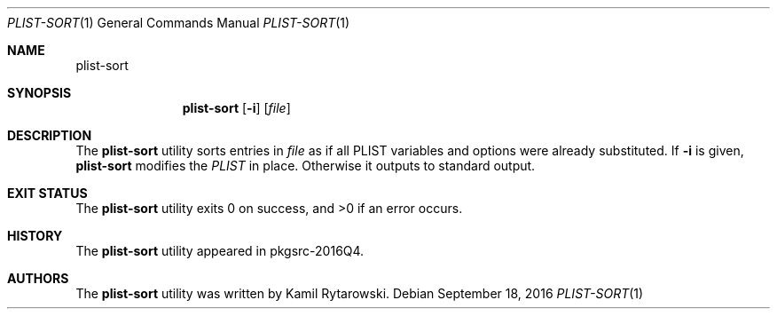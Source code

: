 .\" $NetBSD$
.\"
.\" Copyright (c) 2016 The NetBSD Foundation, Inc.
.\" All rights reserved.
.\"
.\" Redistribution and use in source and binary forms, with or without
.\" modification, are permitted provided that the following conditions
.\" are met:
.\"
.\" 1. Redistributions of source code must retain the above copyright
.\"    notice, this list of conditions and the following disclaimer.
.\" 2. Redistributions in binary form must reproduce the above copyright
.\"    notice, this list of conditions and the following disclaimer in
.\"    the documentation and/or other materials provided with the
.\"    distribution.
.\"
.\" THIS SOFTWARE IS PROVIDED BY THE COPYRIGHT HOLDERS AND CONTRIBUTORS
.\" ``AS IS'' AND ANY EXPRESS OR IMPLIED WARRANTIES, INCLUDING, BUT NOT
.\" LIMITED TO, THE IMPLIED WARRANTIES OF MERCHANTABILITY AND FITNESS
.\" FOR A PARTICULAR PURPOSE ARE DISCLAIMED.  IN NO EVENT SHALL THE
.\" COPYRIGHT HOLDERS OR CONTRIBUTORS BE LIABLE FOR ANY DIRECT, INDIRECT,
.\" INCIDENTAL, SPECIAL, EXEMPLARY OR CONSEQUENTIAL DAMAGES (INCLUDING,
.\" BUT NOT LIMITED TO, PROCUREMENT OF SUBSTITUTE GOODS OR SERVICES;
.\" LOSS OF USE, DATA, OR PROFITS; OR BUSINESS INTERRUPTION) HOWEVER CAUSED
.\" AND ON ANY THEORY OF LIABILITY, WHETHER IN CONTRACT, STRICT LIABILITY,
.\" OR TORT (INCLUDING NEGLIGENCE OR OTHERWISE) ARISING IN ANY WAY OUT
.\" OF THE USE OF THIS SOFTWARE, EVEN IF ADVISED OF THE POSSIBILITY OF
.\" SUCH DAMAGE.
.\"
.Dd September 18, 2016
.Dt PLIST-SORT 1
.Os
.Sh NAME
.Nm plist-sort
.Sh SYNOPSIS
.Nm
.Op Fl i
.Op Ar file
.Sh DESCRIPTION
The
.Nm
utility sorts entries in
.Ar file
as if all PLIST variables and options were already substituted.
If
.Fl i
is given,
.Nm
modifies the
.Ar PLIST
in place.
Otherwise it outputs to standard output.
.Sh EXIT STATUS
.Ex -std plist-sort
.Sh HISTORY
The
.Nm
utility appeared in pkgsrc-2016Q4.
.Sh AUTHORS
.An -nosplit
The
.Nm
utility was written by
.An Kamil Rytarowski .

